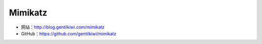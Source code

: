 .. _mimikatz:

==========
Mimikatz
==========

* 网站：http://blog.gentilkiwi.com/mimikatz
* GitHub：https://github.com/gentilkiwi/mimikatz